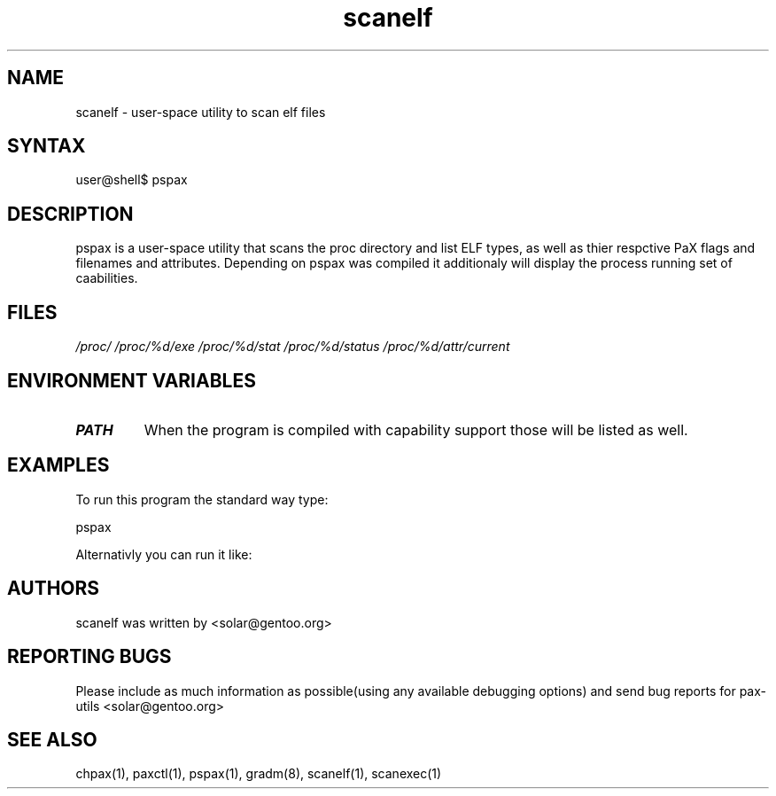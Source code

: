 .TH "scanelf" "1" "0.1" "Ned Ludd" ""
.SH "NAME"
.LP 
scanelf \- 
user-space utility to scan elf files
.SH "SYNTAX"
.LP 
user@shell$ pspax
.BR 
.SH "DESCRIPTION"
pspax is a user-space utility that scans the proc directory and list ELF types, as well as thier respctive PaX flags and filenames and attributes. Depending on pspax was compiled it additionaly will display the process running set of caabilities.
.LP 
.SH "FILES"
.LP 
\fI/proc/\fP 
\fI/proc/%d/exe\fP
\fI/proc/%d/stat\fP
\fI/proc/%d/status\fP
\fI/proc/%d/attr/current\fP
.SH "ENVIRONMENT VARIABLES"
.TP 
\fBPATH\fP
When the program is compiled with capability support those will be listed as well.
.SH "EXAMPLES"
.LP 
To run this program the standard way type:
.LP 
pspax
.LP 
Alternativly you can run it like:
.BR 
.SH "AUTHORS"
.LP 
scanelf was written by <solar@gentoo.org>
.BR
.SH "REPORTING BUGS"
Please include as much information as possible(using any available debugging options) and send bug reports for pax-utils <solar@gentoo.org>
.LP
.BR
.SH "SEE ALSO"
.LP 
chpax(1), paxctl(1), pspax(1), gradm(8), scanelf(1), scanexec(1)
